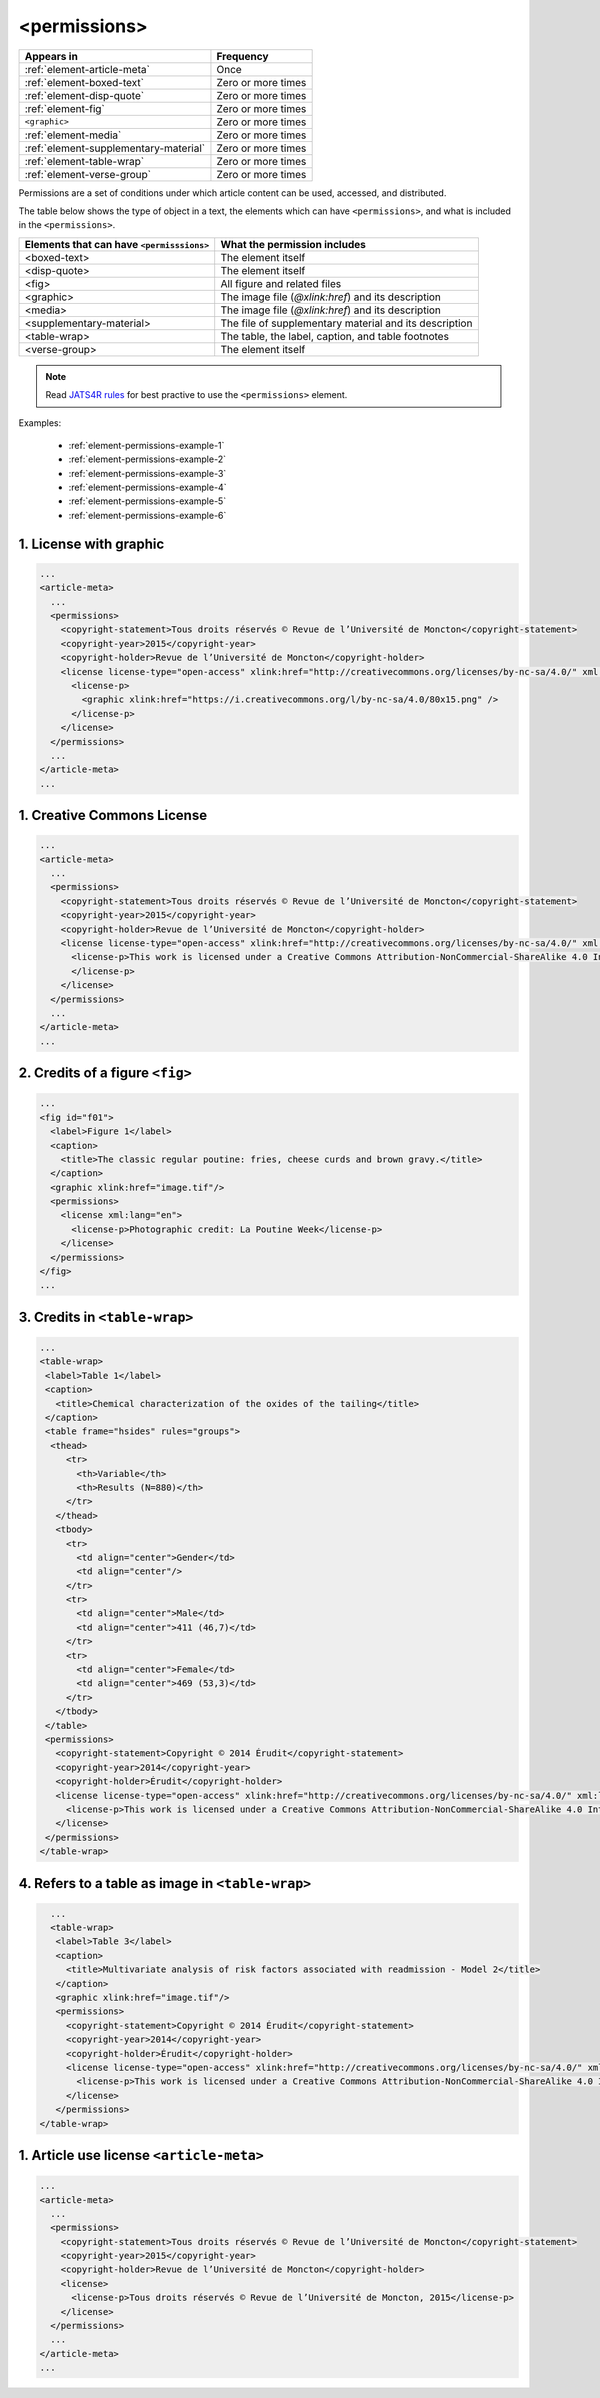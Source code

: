 .. _element-permissions:

<permissions>
=============

+----------------------------------------+--------------------+
| Appears in                             | Frequency          |
+========================================+====================+
| :ref:`element-article-meta`            | Once               |
+----------------------------------------+--------------------+
| :ref:`element-boxed-text`              | Zero or more times |
+----------------------------------------+--------------------+
| :ref:`element-disp-quote`              | Zero or more times |
+----------------------------------------+--------------------+
| :ref:`element-fig`                     | Zero or more times |
+----------------------------------------+--------------------+
| ``<graphic>``                          | Zero or more times |
+----------------------------------------+--------------------+
| :ref:`element-media`                   | Zero or more times |
+----------------------------------------+--------------------+
| :ref:`element-supplementary-material`  | Zero or more times |
+----------------------------------------+--------------------+
| :ref:`element-table-wrap`              | Zero or more times |
+----------------------------------------+--------------------+
| :ref:`element-verse-group`             | Zero or more times |
+----------------------------------------+--------------------+

Permissions are a set of conditions under which article content can be used, accessed, and distributed.

The table below shows the type of object in a text, the elements which can have ``<permissions>``, and what is included in the ``<permissions>``.

+--------------------------+---------------------------------------+
| Elements that can have   | What the permission includes          |
| ``<permisssions>``       |                                       |
+==========================+=======================================+
| <boxed-text>             | The element itself                    |
+--------------------------+---------------------------------------+
| <disp-quote>             | The element itself                    |
+--------------------------+---------------------------------------+
| <fig>                    | All figure and related files          |
+--------------------------+---------------------------------------+
| <graphic>                | The image file (`@xlink:href`) and    |
|                          | its description                       |
+--------------------------+---------------------------------------+
| <media>                  | The image file (`@xlink:href`) and    |
|                          | its description                       |
+--------------------------+---------------------------------------+
| <supplementary-material> | The file of supplementary material    |
|                          | and its description                   |
+--------------------------+---------------------------------------+
| <table-wrap>             | The table, the label, caption, and    |
|                          | table footnotes                       |
+--------------------------+---------------------------------------+
| <verse-group>            | The element itself                    |
+--------------------------+---------------------------------------+

.. note::

  Read `JATS4R rules <https://jats4r.org/permissions>`_ for best practive to use the ``<permissions>`` element.

Examples:

  * :ref:`element-permissions-example-1`
  * :ref:`element-permissions-example-2`
  * :ref:`element-permissions-example-3`
  * :ref:`element-permissions-example-4`
  * :ref:`element-permissions-example-5`
  * :ref:`element-permissions-example-6`

.. _element-permissions-example-1:

1. License with graphic
-----------------------

.. code-block:: xml

    ...
    <article-meta>
      ...
      <permissions>
        <copyright-statement>Tous droits réservés © Revue de l’Université de Moncton</copyright-statement>
        <copyright-year>2015</copyright-year>
        <copyright-holder>Revue de l’Université de Moncton</copyright-holder>
        <license license-type="open-access" xlink:href="http://creativecommons.org/licenses/by-nc-sa/4.0/" xml:lang="en">
          <license-p>
            <graphic xlink:href="https://i.creativecommons.org/l/by-nc-sa/4.0/80x15.png" />
          </license-p>
        </license>
      </permissions>
      ...
    </article-meta>
    ...

.. _element-permissions-example-2:

1. Creative Commons License
---------------------------

.. code-block:: xml

    ...
    <article-meta>
      ...
      <permissions>
        <copyright-statement>Tous droits réservés © Revue de l’Université de Moncton</copyright-statement>
        <copyright-year>2015</copyright-year>
        <copyright-holder>Revue de l’Université de Moncton</copyright-holder>
        <license license-type="open-access" xlink:href="http://creativecommons.org/licenses/by-nc-sa/4.0/" xml:lang="en">
          <license-p>This work is licensed under a Creative Commons Attribution-NonCommercial-ShareAlike 4.0 International License.
          </license-p>
        </license>
      </permissions>
      ...
    </article-meta>
    ...


.. _element-permissions-example-3:

2. Credits of a figure ``<fig>``
--------------------------------

.. code-block:: xml

    ...
    <fig id="f01">
      <label>Figure 1</label>
      <caption>
        <title>The classic regular poutine: fries, cheese curds and brown gravy.</title>
      </caption>
      <graphic xlink:href="image.tif"/>
      <permissions>
        <license xml:lang="en">
          <license-p>Photographic credit: La Poutine Week</license-p>
        </license>
      </permissions>
    </fig>
    ...


.. _element-permissions-example-4:

3. Credits in ``<table-wrap>``
------------------------------

.. code-block:: xml

   ...
   <table-wrap>
    <label>Table 1</label>
    <caption>
      <title>Chemical characterization of the oxides of the tailing</title>
    </caption>
    <table frame="hsides" rules="groups">
     <thead>
        <tr>
          <th>Variable</th>
          <th>Results (N=880)</th>
        </tr>
      </thead>
      <tbody>
        <tr>
          <td align="center">Gender</td>
          <td align="center"/>
        </tr>
        <tr>
          <td align="center">Male</td>
          <td align="center">411 (46,7)</td>
        </tr>
        <tr>
          <td align="center">Female</td>
          <td align="center">469 (53,3)</td>
        </tr>
      </tbody>
    </table>
    <permissions>
      <copyright-statement>Copyright © 2014 Érudit</copyright-statement>
      <copyright-year>2014</copyright-year>
      <copyright-holder>Érudit</copyright-holder>
      <license license-type="open-access" xlink:href="http://creativecommons.org/licenses/by-nc-sa/4.0/" xml:lang="en">
        <license-p>This work is licensed under a Creative Commons Attribution-NonCommercial-ShareAlike 4.0 International License.</license-p>
      </license>
    </permissions>
   </table-wrap>

.. _element-permissions-example-5:

4. Refers to a table as image in ``<table-wrap>``
-------------------------------------------------

.. code-block:: xml

   ...
   <table-wrap>
    <label>Table 3</label>
    <caption>
      <title>Multivariate analysis of risk factors associated with readmission - Model 2</title>
    </caption>
    <graphic xlink:href="image.tif"/>
    <permissions>
      <copyright-statement>Copyright © 2014 Érudit</copyright-statement>
      <copyright-year>2014</copyright-year>
      <copyright-holder>Érudit</copyright-holder>
      <license license-type="open-access" xlink:href="http://creativecommons.org/licenses/by-nc-sa/4.0/" xml:lang="en">
        <license-p>This work is licensed under a Creative Commons Attribution-NonCommercial-ShareAlike 4.0 International License.</license-p>
      </license>
    </permissions>
 </table-wrap>

.. _element-permissions-example-6:

1. Article use license ``<article-meta>``
-----------------------------------------

.. code-block:: xml

    ...
    <article-meta>
      ...
      <permissions>
        <copyright-statement>Tous droits réservés © Revue de l’Université de Moncton</copyright-statement>
        <copyright-year>2015</copyright-year>
        <copyright-holder>Revue de l’Université de Moncton</copyright-holder>
        <license>
          <license-p>Tous droits réservés © Revue de l’Université de Moncton, 2015</license-p>
        </license>
      </permissions>
      ...
    </article-meta>
    ...

.. {"reviewed_on": "20180530", "by": "fabio.batalha@erudit.org"}